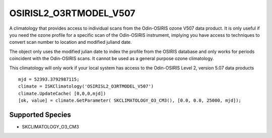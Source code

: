 .. _clim_osirisl2_o3rtmodel_v507:

OSIRISL2_O3RTMODEL_V507
=======================
A climatology that provides access to individual scans from the Odin-OSIRIS ozone V507 data product.
It is only useful if you need the ozone profile for a specific scan of the Odin-OSIRIS instrument,
implying you have access to techniques to convert scan number to location and modified juliand date.

The object only uses the modified julian date to index the profile from the OSIRIS database
and only works for periods coincident with the Odin-OSIRIS scans. It cannot 
be used as a general purpose ozone climatology.

This climatology will only work if your local system has access to the 
Odin-OSIRIS Level 2, version 5.07 data products

::

   mjd = 52393.3792987115;
   climate = ISKClimatology('OSIRISL2_O3RTMODEL_V507')
   climate.UpdateCache( [0,0,0,mjd])
   [ok, value] = climate.GetParameter( SKCLIMATOLOGY_O3_CM3(), [0.0, 0.0, 25000, mjd]);

Supported Species
-----------------

* SKCLIMATOLOGY_O3_CM3

